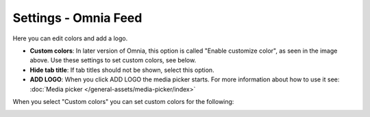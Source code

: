 Settings - Omnia Feed
=============================================

Here you can edit colors and add a logo. 

.. image:: omnia-feed-settings-77.png

+ **Custom colors**: In later version of Omnia, this option is called "Enable customize color", as seen in the image above. Use these settings to set custom colors, see below.
+ **Hide tab title**: If tab titles should not be shown, select this option.
+ **ADD LOGO**: When you click ADD LOGO the media picker starts. For more information about how to use it see: :doc:`Media picker </general-assets/media-picker/index>`

When you select "Custom colors" you can set custom colors for the following:

.. image:: omnia-feed-custom-colors-77.png

